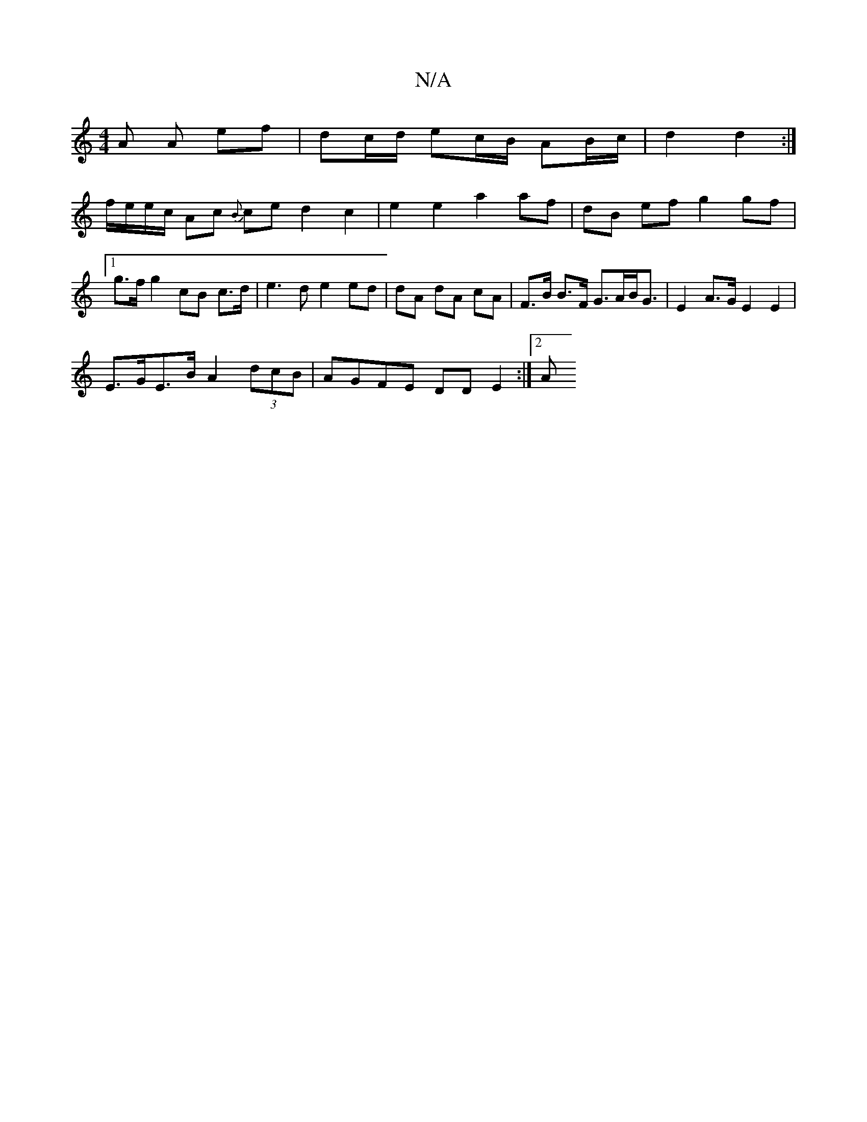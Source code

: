 X:1
T:N/A
M:4/4
R:N/A
K:Cmajor
2 A A ef | dc/d/ ec/B/ AB/c/ | d2 d2 :|
f/e/e/c/ Ac {B}ce d2c2 | e2 e2 a2 af | dB ef g2 gf |[1 g>f g2 cB c>d | e3 d e2 ed | dA dA cA | F>B B>F G>AB<G | E2 A>G E2 E2 |
E>GE>B A2 (3dcB | AGFE DDE2 :|2 A